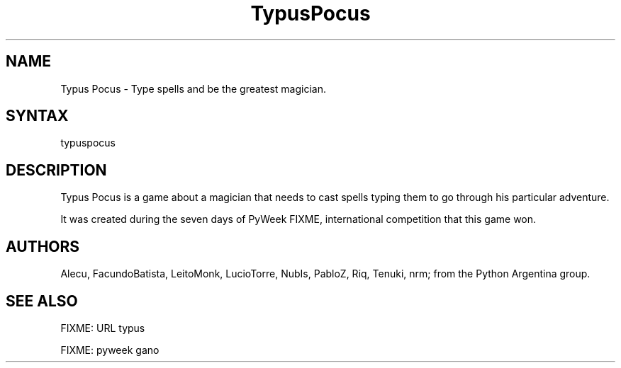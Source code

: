 .TH "TypusPocus" "6" "0.4.2  20/03/2010" "Facundo Batista" ""
.SH "NAME"
.LP 
Typus Pocus \- Type spells and be the greatest magician.
.SH "SYNTAX"
.LP 
typuspocus
.SH "DESCRIPTION"
.LP 
Typus Pocus is a game about a magician that needs to cast spells typing them to go through his particular adventure.
.LP 
It was created during the seven days of PyWeek FIXME, international competition that this game won.
.SH "AUTHORS"
.LP 
Alecu, FacundoBatista, LeitoMonk, LucioTorre, NubIs, PabloZ, Riq, Tenuki, nrm; from the Python Argentina group.
.SH "SEE ALSO"
.LP 
FIXME: URL typus
.LP 
FIXME: pyweek gano
